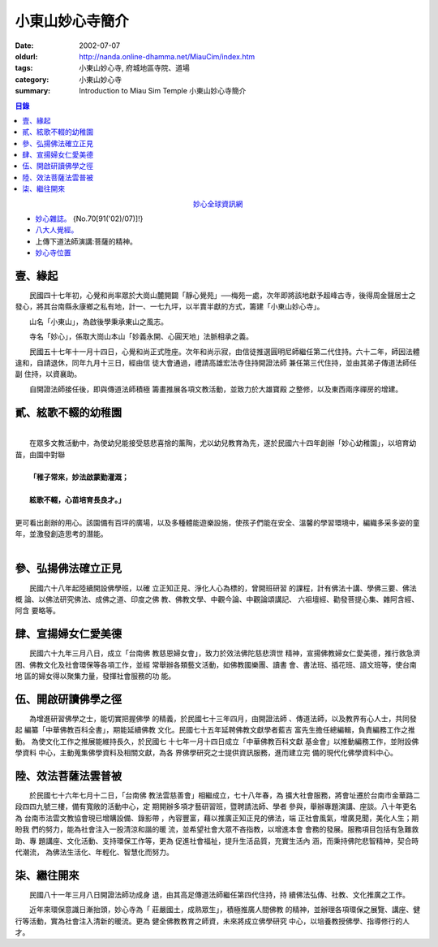 小東山妙心寺簡介
################

:date: 2002-07-07
:oldurl: http://nanda.online-dhamma.net/MiauCim/index.htm
:tags: 小東山妙心寺, 府城地區寺院、道場
:category: 小東山妙心寺
:summary: Introduction to Miau Sim Temple 小東山妙心寺簡介

.. 資訊更新日期: 91('02)/07; 2016.04.30: move via github 

.. contents:: 目錄

.. container:: align-center

  `妙心全球資訊網 <http://www.mst.org.tw/>`_

- `妙心雜誌。 <{filename}miau-sim-magazine%zh.rst%zh.rst>`_ {No.70[91('02)/07)]!}
- `八大人覺經。 <{filename}8buddhap%zh.rst>`_
- 上傳下道法師演講:菩薩的精神。
- `妙心寺位置 <https://www.google.com.tw/maps/place/%E5%B0%8F%E4%B8%9C%E5%B1%B1%E5%A6%99%E5%BF%83%E5%AF%BA/@22.9935964,120.2376094,14z/>`_


壹、緣起
++++++++

　　民國四十七年初，心覺和尚率眾於大崗山麓開闢「靜心覺苑」──梅苑一處，次年即將該地獻予超峰古寺，後得周金聲居士之發心，將其台南縣永康鄉之私有地，計一、一七九坪，以半賣半獻的方式，籌建「小東山妙心寺」。


　　山名「小東山」，為啟後學秉承東山之風志。


　　寺名「妙心」，係取大崗山本山「妙義永開、心圓天地」法脈相承之義。

　　民國五十七年十一月十四日，心覺和尚正式陞座。次年和尚示寂，由信徒推選圓明尼師繼任第二代住持。六十二年，師因法體
違和，自請退休，同年九月十三日，經由信
徒大會通過，禮請高雄宏法寺住持開證法師
兼任第三代住持，並由其弟子傳道法師任副
住持，以資襄助。

　　自開證法師接任後，即與傳道法師積極
籌畫推展各項文教活動，並致力於大雄寶殿
之整修，以及東西兩序禪房的增建。


貳、絃歌不輟的幼稚園
++++++++++++++++++++
| 
| 　　在眾多文教活動中，為使幼兒能接受慈悲喜捨的薰陶，尤以幼兒教育為先，遂於民國六十四年創辦「妙心幼稚園」，以培育幼苗，由園中對聯

| 
|   **「稚子常來，妙法啟蒙勤灌溉；**

| 
|     **絃歌不輟，心苗培育長良才。」**

| 
| 更可看出創辦的用心。該園備有百坪的廣場，以及多種體能遊樂設施，使孩子們能在安全、溫馨的學習環境中，編織多采多姿的童年，並激發創造思考的潛能。
| 


參、弘揚佛法確立正見
++++++++++++++++++++

　　民國六十八年起陸續開設佛學班，以確
立正知正見、淨化人心為標的，曾開班研習
的課程，計有佛法十講、學佛三要、佛法概
論、以佛法研究佛法、成佛之道、印度之佛
教、佛教文學、中觀今論、中觀論頌講記、
六祖壇經、勸發菩提心集、雜阿含經、阿含
要略等。


肆、宣揚婦女仁愛美德
++++++++++++++++++++

　　民國六十九年三月八日，成立「台南佛
教慈恩婦女會」，致力於效法佛陀慈悲濟世
精神，宣揚佛教婦女仁愛美德，推行救急濟
困、佛教文化及社會環保等各項工作，並經
常舉辦各類藝文活動，如佛教國樂團、讀書
會、書法班、插花班、語文班等，使台南地
區的婦女得以聚集力量，發揮社會服務的功
能。


伍、開啟研讀佛學之徑
++++++++++++++++++++

　　為增進研習佛學之士，能切實把握佛學
的精義，於民國七十三年四月，由開證法師
、傳道法師，以及教界有心人士，共同發起
編纂「中華佛教百科全書」，期能延續佛教
文化。民國七十五年延聘佛教文獻學者藍吉
富先生擔任總編輯，負責編務工作之推動。
為使文化工作之推展能維持長久，於民國七
十七年一月十四日成立「中華佛教百科文獻
基金會」以推動編務工作，並附設佛學資料
中心，主動蒐集佛學資料及相關文獻，為各
界佛學研究之士提供資訊服務，進而建立完
備的現代化佛學資料中心。


陸、效法菩薩法雲普被
++++++++++++++++++++

　　於民國七十六年七月十二日，「台南佛
教法雲慈善會」相繼成立，七十八年春，為
擴大社會服務，將會址遷於台南市金華路二
段四四九號三樓，備有寬敞的活動中心，定
期開辦多項才藝研習班，暨聘請法師、學者
參與，舉辦專題演講、座談。八十年更名為
台南市法雲文教協會現已增購設備、錄影帶
，內容豐富，藉以推廣正知正見的佛法，端
正社會風氣，增廣見聞，美化人生；期盼我
們的努力，能為社會注入一股清涼和諧的暖
流，並希望社會大眾不吝指教，以增進本會
會務的發展。服務項目包括有急難救助、專
題講座、文化活動、支持環保工作等，更為
促進社會福祉，提升生活品質，充實生活內
涵，而秉持佛陀悲智精神，契合時代潮流，
為佛法生活化、年輕化、智慧化而努力。


柒、繼往開來
++++++++++++

　　民國八十一年三月八日開證法師功成身
退，由其高足傳道法師繼任第四代住持，持
續佛法弘傳、社教、文化推廣之工作。

　　近年來環保意識日漸抬頭，妙心寺為「
莊嚴國土，成熟眾生」，積極推廣人間佛教
的精神，並辦理各項環保之展覽、講座、健
行等活動，實為社會注入清新的暖流。更為
健全佛教教育之師資，未來將成立佛學研究
中心，以培養教授佛學、指導修行的人才。
